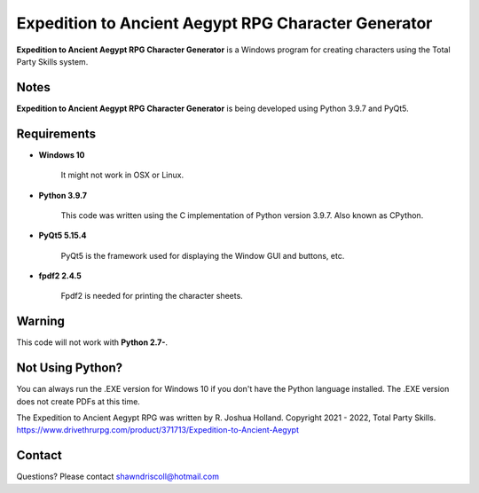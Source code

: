 **Expedition to Ancient Aegypt RPG Character Generator**
========================================================

.. figure:: images/etaa.png


**Expedition to Ancient Aegypt RPG Character Generator** is a Windows program for creating characters using the Total Party Skills system.


Notes
-----

**Expedition to Ancient Aegypt RPG Character Generator** is being developed using Python 3.9.7 and PyQt5.

.. figure:: images/etaa_chargen.png


Requirements
------------

* **Windows 10**

   It might not work in OSX or Linux.

* **Python 3.9.7**
   
   This code was written using the C implementation of Python
   version 3.9.7. Also known as CPython.
   
* **PyQt5 5.15.4**

   PyQt5 is the framework used for displaying the Window GUI and buttons, etc.

* **fpdf2 2.4.5**

   Fpdf2 is needed for printing the character sheets.
   

Warning
-------

This code will not work with **Python 2.7-**.


Not Using Python?
-----------------

You can always run the .EXE version for Windows 10 if you don't have the Python language installed. The .EXE version does not create PDFs
at this time.


The Expedition to Ancient Aegypt RPG was written by R. Joshua Holland.
Copyright 2021 - 2022, Total Party Skills.
https://www.drivethrurpg.com/product/371713/Expedition-to-Ancient-Aegypt

Contact
-------
Questions? Please contact shawndriscoll@hotmail.com
